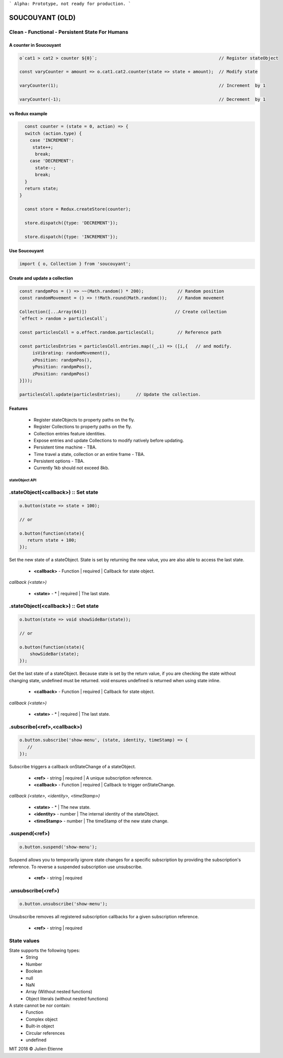 
```
Alpha: Prototype, not ready for production.
```


.. image:: https://raw.githubusercontent.com/julienetie/img/master/400.jpg 
==========
SOUCOUYANT (OLD)
==========

Clean - Functional - Persistent State For Humans
`````````````

A counter in Soucouyant
------------------
.. code:: javascript

    o`cat1 > cat2 > counter ${0}`;                                               // Register stateObject
    
    const varyCounter = amount => o.cat1.cat2.counter(state => state + amount);  // Modify state
    
    varyCounter(1);                                                              // Increment  by 1
    
    varyCounter(-1);                                                             // Decrement  by 1
    
vs Redux example
------------------
.. code::     
    
    const counter = (state = 0, action) => {
    switch (action.type) {
      case 'INCREMENT':
       state++;
        break;
      case 'DECREMENT':
        state--;
        break;
    }
    return state;
  }

    const store = Redux.createStore(counter);

    store.dispatch({type: 'DECREMENT'});

    store.dispatch({type: 'INCREMENT'});
    
    
Use Soucouyant
-------------------
.. code:: javascript

    import { o, Collection } from 'soucouyant';
    

Create and update a collection
-------------------
.. code:: javascript

    const randpmPos = () => ~~(Math.random() * 200);             // Random position
    const randomMovement = () => !!Math.round(Math.random());    // Random movement

    Collection([...Array(64)])                                  // Create collection
    `effect > random > particlesColl`;

    const particlesColl = o.effect.random.particlesColl;         // Reference path
    
    const particlesEntries = particlesColl.entries.map((_,i) => ([i,{   // and modify.
         isVibrating: randomMovement(),
         xPosition: randpmPos(),
         yPosition: randpmPos(),
         zPosition: randpmPos()
    }]));

    particlesColl.update(particlesEntries);      // Update the collection.

Features
------------------
   - Register stateObjects to property paths on the fly.
   - Register Collections to property paths on the fly.
   - Collection entries feature identities.
   - Expose entries and update Collections to modify natively before updating. 
   - Persistent time machine - TBA.
   - Time travel a state, collection or an entire frame - TBA.
   - Persistent options - TBA.
   - Currently 1kb should not exceed 8kb.
   
   
   
stateObject API
################

.stateObject(<callback>) :: Set state
``````````

.. code:: javascript

    o.button(state => state + 100);
    
    // or
    
    o.button(function(state){
       return state + 100;
    });

Set the new state of a stateObject. State is set by returning the new value, you are also able to access the last state.

  - **<callback>** - Function | required | Callback for state object.
  
*callback (<state>)*

  - **<state>** - * | required | The last state.
  


.stateObject(<callback>) :: Get state
``````````

.. code:: javascript

    o.button(state => void showSideBar(state));
    
    // or
    
    o.button(function(state){
        showSideBar(state);
    });

Get the last state of a stateObject. Because state is set by the return value, if you are checking the state without changing state, undefined must be returned. void ensures undefined is returned when using state inline. 

  - **<callback>** - Function | required | Callback for state object.
  
*callback (<state>)*

  - **<state>** - * | required | The last state.


.subscribe(<ref>,<callback>)
``````````

.. code:: javascript

    o.button.subscribe('show-menu', (state, identity, timeStamp) => {
       //
    });

Subscribe triggers a callback onStateChange of a stateObject.

  - **<ref>** - string | required | A unique subscription reference.
  - **<callback>** - Function | required | Callback to trigger onStateChange.

*callback (<state>, <identity>, <timeStamp>)*

  - **<state>** - * | The new state.
  - **<identity>** - number | The internal identity of the stateObject.
  - **<timeStamp>** - number | The timeStamp of the new state change.


.suspend(<ref>)
``````````
.. code:: javascript

    o.button.suspend('show-menu');

Suspend allows you to temporarily ignore state changes for a specific subscription by providing the subscription's reference. To reverse a suspended subscription use unsubscribe. 

  - **<ref>** - string | required
  

.unsubscribe(<ref>)
``````````
.. code:: javascript

    o.button.unsubscribe('show-menu');

Unsubscribe removes all registered subscription callbacks for a given subscription reference. 

  - **<ref>** - string | required

State values
``````````

State supports the following types: 
  - String
  - Number
  - Boolean
  - null 
  - NaN
  - Array (Without nested functions)
  - Object literals (without nested functions)

A state cannot be nor contain:
  - Function
  - Complex object 
  - Built-in object
  - Circular references 
  - undefined

MIT 2018 © Julien Etienne
